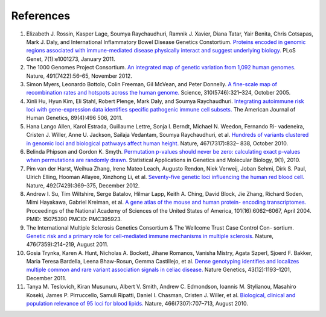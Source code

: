 References
----------

1.  Elizabeth J. Rossin, Kasper Lage, Soumya Raychaudhuri, Ramnik J.
    Xavier, Diana Tatar, Yair Benita, Chris Cotsapas, Mark J. Daly, and
    International Inflammatory Bowel Disease Genetics Constortium.
    `Proteins encoded in genomic regions associated with immune-mediated
    disease physically interact and suggest underlying biology.
    <http://www.ncbi.nlm.nih.gov/pubmed/21249183>`__ PLoS
    Genet, 7(1):e1001273, January 2011.

2.  The 1000 Genomes Project Consortium. `An integrated map of genetic
    variation from 1,092 human genomes.
    <http://www.ncbi.nlm.nih.gov/pubmed/23128226>`__ Nature, 491(7422):56–65,
    November 2012.

3.  Simon Myers, Leonardo Bottolo, Colin Freeman, Gil McVean, and Peter
    Donnelly. `A fine-scale map of recombination rates and hotspots
    across the human genome. <http://www.ncbi.nlm.nih.gov/pubmed/16224025>`__
    Science, 310(5746):321–324, October 2005.

4.  Xinli Hu, Hyun Kim, Eli Stahl, Robert Plenge, Mark Daly, and Soumya
    Raychaudhuri. `Integrating autoimmune risk loci with gene-expression data
    identifies specific pathogenic immune cell subsets.
    <http://www.ncbi.nlm.nih.gov/pubmed/21963258>`__ The American Journal of
    Human Genetics, 89(4):496 506, 2011.

5.  Hana Lango Allen, Karol Estrada, Guillaume Lettre, Sonja I. Berndt,
    Michael N. Weedon, Fernando Ri- vadeneira, Cristen J. Willer, Anne
    U. Jackson, Sailaja Vedantam, Soumya Raychaudhuri, et al. `Hundreds
    of variants clustered in genomic loci and biological pathways affect
    human height. <http://www.ncbi.nlm.nih.gov/pubmed/20881960>`__ Nature,
    467(7317):832– 838, October 2010.

6.  Belinda Phipson and Gordon K. Smyth. `Permutation p-values should never be
    zero: calculating exact p-values when permutations are randomly drawn.
    <http://www.ncbi.nlm.nih.gov/pubmed/21044043>`__ Statistical Applications
    in Genetics and Molecular Biology, 9(1), 2010.

7.  Pim van der Harst, Weihua Zhang, Irene Mateo Leach, Augusto Rendon, Niek
    Verweij, Joban Sehmi, Dirk S. Paul, Ulrich Elling, Hooman Allayee,
    Xinzhong Li, et al. `Seventy-five genetic loci influencing the human red
    blood cell. <http://www.ncbi.nlm.nih.gov/pubmed/23222517>`__ Nature,
    492(7429):369–375, December 2012.

8.  Andrew I. Su, Tim Wiltshire, Serge Batalov, Hilmar Lapp, Keith A. Ching,
    David Block, Jie Zhang, Richard Soden, Mimi Hayakawa, Gabriel Kreiman, et
    al. `A gene atlas of the mouse and human protein- encoding transcriptomes.
    <http://www.ncbi.nlm.nih.gov/pubmed/15075390>`__ Proceedings of the
    National Academy of Sciences of the United States of America,
    101(16):6062–6067, April
    2004. PMID: 15075390 PMCID: PMC395923.

9.  The International Multiple Sclerosis Genetics Consortium & The Wellcome
    Trust Case Control Con- sortium. `Genetic risk and a primary role for
    cell-mediated immune mechanisms in multiple sclerosis.
    <http://www.ncbi.nlm.nih.gov/pubmed/21833088>`__ Nature,
    476(7359):214–219, August 2011.

10. Gosia Trynka, Karen A. Hunt, Nicholas A. Bockett, Jihane Romanos, Vanisha
    Mistry, Agata Szperl, Sjoerd F. Bakker, Maria Teresa Bardella, Leena
    Bhaw-Rosun, Gemma Castillejo, et al. `Dense genotyping identifies and
    localizes multiple common and rare variant association signals in celiac
    disease. <http://www.ncbi.nlm.nih.gov/pubmed/22057235>`__ Nature Genetics,
    43(12):1193–1201, December 2011.

11. Tanya M. Teslovich, Kiran Musunuru, Albert V. Smith, Andrew C. Edmondson,
    Ioannis M. Stylianou, Masahiro Koseki, James P. Pirruccello, Samuli
    Ripatti, Daniel I. Chasman, Cristen J. Willer, et al. `Biological,
    clinical and population relevance of 95 loci for blood lipids.
    <http://www.ncbi.nlm.nih.gov/pubmed/20686565>`__ Nature,
    466(7307):707–713, August 2010.

